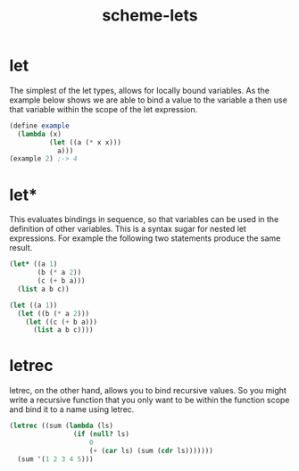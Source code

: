 :PROPERTIES:
:ID:       fe72f238-59e8-4a49-a03f-fc57d80583a0
:END:
#+title: scheme-lets

* let
The simplest of the let types, allows for locally bound variables. As the example below shows we are able to bind a value to the variable a then use that variable within the scope of the let expression.
#+begin_src scheme
  (define example
    (lambda (x)
            (let ((a (* x x)))
              a)))
  (example 2) ;-> 4
#+end_src

* let*
This evaluates bindings in sequence, so that variables can be used in the definition of other variables. This is a syntax sugar for nested let expressions. For example the following two statements produce the same result.
#+begin_src scheme
  (let* ((a 1)
         (b (* a 2))
         (c (+ b a)))
    (list a b c))

  (let ((a 1))
    (let ((b (* a 2)))
      (let ((c (+ b a)))
        (list a b c))))
#+end_src

* letrec
letrec, on the other hand, allows you to bind recursive values. So you might write a recursive function that you only want to be within the function scope and bind it to a name using letrec.
#+begin_src scheme
  (letrec ((sum (lambda (ls)
                  (if (null? ls)
                      0
                      (+ (car ls) (sum (cdr ls)))))))
    (sum '(1 2 3 4 5)))
#+end_src
